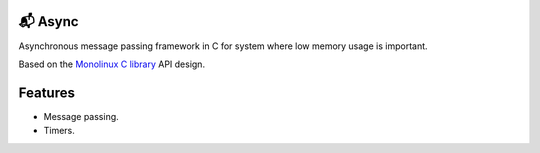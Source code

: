 📬 Async
=======

Asynchronous message passing framework in C for system where low
memory usage is important.

Based on the `Monolinux C library`_ API design.

Features
========

- Message passing.

- Timers.
  
.. _Monolinux C library: https://github.com/eerimoq/monolinux-c-library
